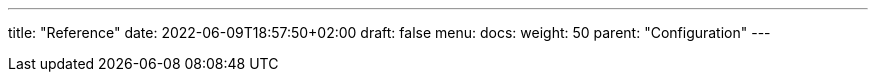 ---
title: "Reference"
date: 2022-06-09T18:57:50+02:00
draft: false
menu:
  docs:
    weight: 50
    parent: "Configuration"
---
